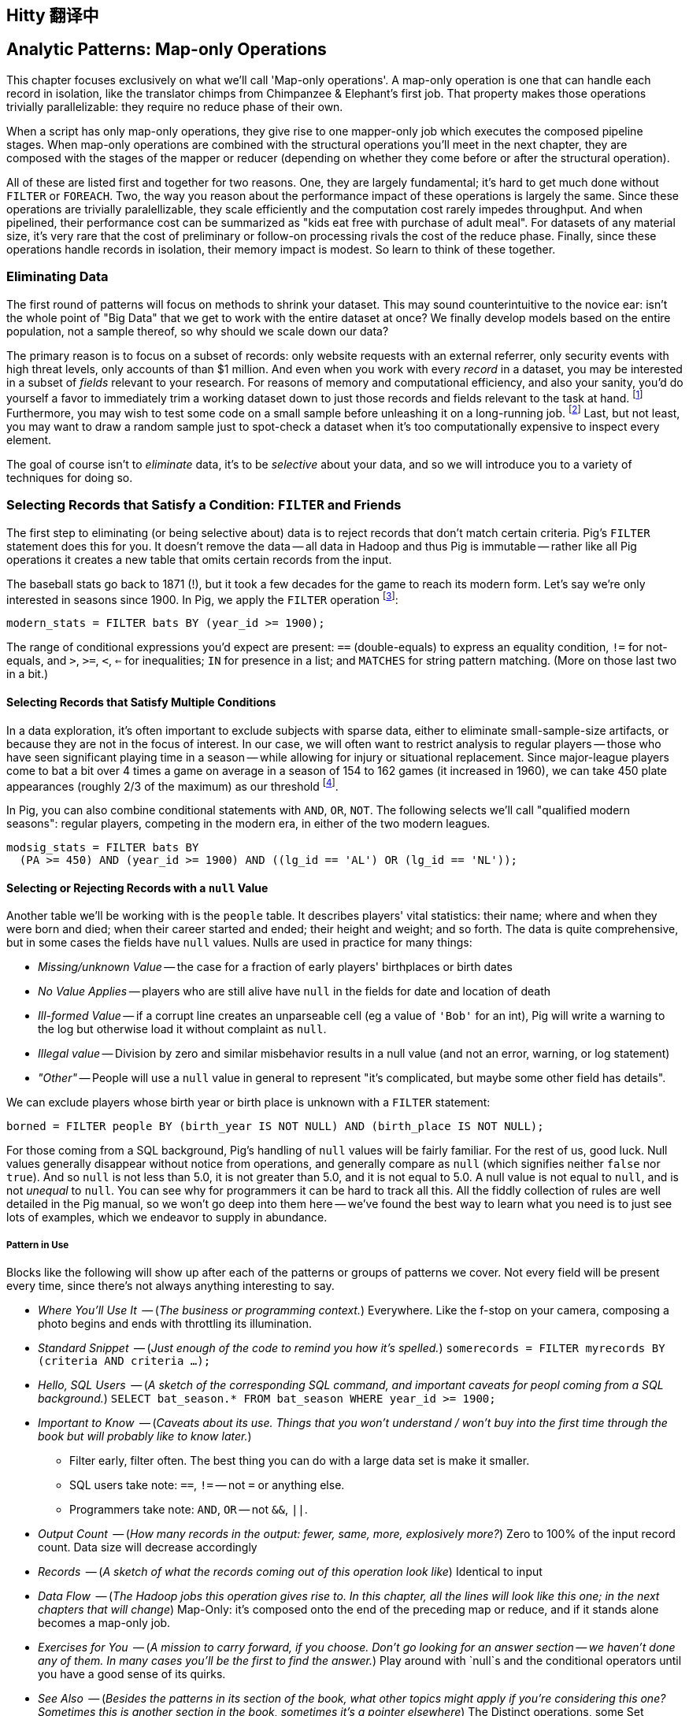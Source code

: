 == Hitty 翻译中
== Analytic Patterns: Map-only Operations

This chapter focuses exclusively on what we'll call 'Map-only operations'.
A map-only operation is one that can handle each record in isolation, like the translator chimps from Chimpanzee & Elephant's first job. That property makes those operations trivially parallelizable: they require no reduce phase of their own.

When a script has only map-only operations, they give rise to one mapper-only job which executes the composed pipeline stages. When map-only operations are combined with the structural operations you'll meet in the next chapter, they are composed with the stages of the mapper or reducer (depending on whether they come before or after the structural operation).

All of these are listed first and together for two reasons. One, they are largely fundamental; it's hard to get much done without `FILTER` or `FOREACH`. Two, the way you reason about the performance impact of these operations is largely the same. Since these operations are trivially paralellizable, they scale efficiently and the computation cost rarely impedes throughput. And when pipelined, their performance cost can be summarized as "kids eat free with purchase of adult meal". For datasets of any material size, it's very rare that the cost of preliminary or follow-on processing rivals the cost of the reduce phase. Finally, since these operations handle records in isolation, their memory impact is modest. So learn to think of these together.

=== Eliminating Data

The first round of patterns will focus on methods to shrink your dataset.  This may sound  counterintuitive to the novice ear: isn't the whole point of "Big Data" that we get to work with the entire dataset at once? We finally develop models based on the entire population, not a sample thereof, so why should we scale down our data?

The primary reason is to focus on a subset of records: only website requests with an external referrer, only security events with high threat levels, only accounts of than $1 million. And even when you work with every _record_ in a dataset, you may be interested in a subset of _fields_ relevant to your research. For reasons of memory and computational efficiency, and also your sanity, you'd do yourself a favor to immediately trim a working dataset down to just those records and fields relevant to the task at hand. footnote:[This will certainly simplify debugging.  It also plays to Q's favorite refrain of, _know your data_.  If you're working on a dataset and there are additional fields or records you don't plan to use, can you be certain they won't somehow creep into your model?  The worst-case scenario here is what's called a feature leak, wherein your target variable winds up in your training data. (In essence: imagine saying you can predict today's high temperature, so long as you are first provided today's high temperature.) A feature leak can lead to painful surprises when you deploy this model to the real world.] Furthermore, you may wish to test some code on a small sample before unleashing it on a long-running job. footnote:[This is generally a good habit to develop, especially if you're one to kick off jobs before leaving the office, going to bed, or boarding a long-haul flight.]  Last, but not least, you may want to draw a random sample just to spot-check a dataset when it's too computationally expensive to inspect every element.

The goal of course isn't to _eliminate_ data, it's to be _selective_ about your data, and so we will introduce you to a variety of techniques for doing so.

=== Selecting Records that Satisfy a Condition: `FILTER` and Friends

The first step to eliminating (or being selective about) data is to reject records that don't match certain criteria. Pig's `FILTER` statement does this for you. It doesn't remove the data -- all data in Hadoop and thus Pig is immutable -- rather like all Pig operations it creates a new table that omits certain records from the input.

The baseball stats go back to 1871 (!), but it took a few decades for the game to reach its modern form.  Let's say we're only interested in seasons since 1900. In Pig, we apply the `FILTER` operation footnote:[In this and in further scripts, we're going omit the `LOAD`, `STORE` and other boilerplate except to prove a point. See the example code (REF) for fully-working snippets]:

------
modern_stats = FILTER bats BY (year_id >= 1900);
------

The range of conditional expressions you'd expect are present: `==` (double-equals) to express an equality condition, `!=` for not-equals, and `>`, `>=`, `<`, `<=` for inequalities; `IN` for presence in a list; and `MATCHES` for string pattern matching. (More on those last two in a bit.)

==== Selecting Records that Satisfy Multiple Conditions

In a data exploration, it's often important to exclude subjects with sparse data, either to eliminate small-sample-size artifacts, or because they are not in the focus of interest. In our case, we will often want to restrict analysis to regular players -- those who have seen significant playing time in a season -- while allowing for injury or situational replacement. Since major-league players come to bat a bit over 4 times a game on average in a season of 154 to 162 games (it increased in 1960), we can take 450 plate appearances (roughly 2/3 of the maximum) as our threshold footnote:[Not coincidentally, that figure of 450 PA is close to the "qualified" season threshold of 3.1 plate appearances per team game that are required for seasonal performance awards].

In Pig, you can also combine conditional statements with  `AND`, `OR`, `NOT`. The following selects we'll call "qualified modern seasons": regular players, competing in the modern era, in either of the two modern leagues.

------
modsig_stats = FILTER bats BY
  (PA >= 450) AND (year_id >= 1900) AND ((lg_id == 'AL') OR (lg_id == 'NL'));
------

==== Selecting or Rejecting Records with a `null` Value

Another table we'll be working with is the `people` table. It describes players' vital statistics: their name; where and when they were born and died; when their career started and ended; their height and weight; and so forth. The data is quite comprehensive, but in some cases the fields have `null` values. Nulls are used in practice for many things:

* _Missing/unknown Value_ -- the case for a fraction of early players' birthplaces or birth dates
* _No Value Applies_ -- players who are still alive have `null` in the fields for date and location of death
* _Ill-formed Value_ -- if a corrupt line creates an unparseable cell (eg a value of `'Bob'` for an int), Pig will write a warning to the log but otherwise load it without complaint as `null`.
* _Illegal value_ -- Division by zero and similar misbehavior results in a null value (and not an error, warning, or log statement)
* _"Other"_ -- People will use a `null` value in general to represent "it's complicated, but maybe some other field has details".

We can exclude players whose birth year or birth place is unknown with a `FILTER` statement:

------
borned = FILTER people BY (birth_year IS NOT NULL) AND (birth_place IS NOT NULL);
------

For those coming from a SQL background, Pig's handling of `null` values will be fairly familiar. For the rest of us, good luck. Null values generally disappear without notice from operations, and generally compare as `null` (which signifies neither `false` nor `true`). And so `null` is not less than 5.0, it is not greater than 5.0, and it is not equal to 5.0. A null value is not equal to `null`, and is not _unequal_ to `null`. You can see why for programmers it can be hard to track all this. All the fiddly collection of rules are well detailed in the Pig manual, so we won't go deep into them here -- we've found the best way to learn what you need is to just see lots of examples, which we endeavor to supply in abundance.


===== Pattern in Use

Blocks like the following will show up after each of the patterns or groups of patterns we cover. Not every field will be present every time, since there's not always anything interesting to say.

* _Where You'll Use It_  -- (_The business or programming context._) Everywhere. Like the f-stop on your camera, composing a photo begins and ends with throttling its illumination.
* _Standard Snippet_	 -- (_Just enough of the code to remind you how it's spelled._) `somerecords = FILTER myrecords BY (criteria AND criteria ...);`
* _Hello, SQL Users_     -- (_A sketch of the corresponding SQL command, and important caveats for peopl coming from a SQL background._) `SELECT bat_season.* FROM bat_season WHERE year_id >= 1900;`
* _Important to Know_	 -- (_Caveats about its use. Things that you won't understand / won't buy into the first time through the book but will probably like to know later._)
  - Filter early, filter often. The best thing you can do with a large data set is make it smaller.
  - SQL users take note: `==`, `!=` -- not `=` or anything else.
  - Programmers take note: `AND`, `OR` -- not `&&`, `||`.
* _Output Count_	 -- (_How many records in the output: fewer, same, more, explosively more?_) Zero to 100% of the input record count. Data size will decrease accordingly
* _Records_		 -- (_A sketch of what the records coming out of this operation look like_) Identical to input
* _Data Flow_		 -- (_The Hadoop jobs this operation gives rise to. In this chapter, all the lines will look like this one; in the next chapters that will change_) Map-Only: it's composed onto the end of the preceding map or reduce, and if it stands alone becomes a map-only job.
* _Exercises for You_    -- (_A mission to carry forward, if you choose. Don't go looking for an answer section -- we haven't done any of them. In many cases you'll be the first to find the answer._) Play around with `null`s and the conditional operators until you have a good sense of its quirks.
* _See Also_             -- (_Besides the patterns in its section of the book, what other topics might apply if you're considering this one? Sometimes this is another section in the book, sometimes it's a pointer elsewhere_) The Distinct operations, some Set operations, and some Joins are also used to eliminate records according to some criteria. See especially the Semi-Join and Anti-Join (REF), which select or reject matches against a large list of keys.

==== Selecting Records that Match a Regular Expression (`MATCHES`)

A `MATCHES` expression employs regular expression pattern matching against string values. Regular expressions are given as plain `chararray` strings; there's no special syntax, as Python/Ruby/Perl/etc-ists might have hoped. See the sidebar (REF) for important details and references that will help you master this important tool.

This operation uses a regular expression to select players with names similar to either of your authors' names:

------
-- Name contains a Q; is `Flip` or anything in the Philip/Phillip/... family. (?i) means be case-insensitive:
namesakes = FILTER people BY (nameFirst MATCHES '(?i).*(q|flip|phil+ip).*');
------

It's easy to forget that people's names can contain spaces, dots, dashes, apostrophes; start with lowercase letters or apostrophes, and have accented or other non-latin characters footnote:[A demonstration of the general principle that if you believe an analysis involving people will be simple, you're probably wrong.]. So as a less silly demonstration of `MATCHES`, this snippet extracts all names which do not start with a capital letter or which contain a non-word non-space character:

------
funnychars = FILTER people BY (nameFirst MATCHES '^([^A-Z]|.*[^\\w\\s]).*');
------

TODO: state very explicitly that these are just Java regexes, and point to docco on that
TODO: maybe rephrase the below as "How to convert from a sane Regexp to a Pig/Java Regexp"

There are many players with non-word,non-space characters, but none whose names are represented as starting with a lowercase character. However, in early drafts of the book this query caught a record with the value "nameFirst" -- the header rows from a source datafile had contaminated the table. Sanity checks like these are a good idea always, even moreso in Big Data. When you have billions of records, a one-in-a-million exception will appear thousands of times.

.Important Notes about String Matching
******
Regular expressions are incredibly powerful and we urge all readers to acquire basic familiarity. There is no better path to mastery than the http://regexp.info[regexp.info] website, and we've provided a brief cheatsheet at the end of the book (REF). Here are some essential clarifications about Pig in particular:

* Regular expressions in Pig are supplied to the MATCHES operator as plain strings. A single backslash serves the purposes of the string literal and does not appear in the string sent to the regexp engine. To pass along the shorthand `[^\\w\\s]` (non-word non-space characters), we have to use two backslashes.
* Yes, that means matching a literal backslash in the target string is done with four backslashes: `\\\\`!
* Options for matching are supplied within the string. For example, `(?i)` matches without regard to case (as we did above), `(?m)` to do multi-line matches, and so forth -- see the documentation.
* Pig Regular Expressions are implicitly anchored at the beginning and end of the string, the equivalent of adding `^` at the start and `$` at the end. (This mirrors Java but is unlike most other languages.) Use `.*` at both ends, as we did above, to regain the conventional "greedy" behavior. Supplying explicit `^` or `$` when intended is a good habit for readability.
* `MATCHES` is an expression, like `AND` or `==` -- you write `str MATCHES regexp`.  The other regular expression mechanisms you'll meet are functions -- you write `REGEX_EXTRACT(str, regexp, 1)`. You will forget we told you so the moment you finish this book.
* Appearing in the crop of results: Peek-A-Boo Veach, Quincy Trouppe, and Flip Lafferty.
* You're allowed to have the regular expression be a value from the record, though Pig is able to pre-compile a constant (literal) regexp string for a nice speedup.
* Pig doesn't offer an exact equivalent to the SQL `%` expression for simple string matching. The rough equivalents are dot-star (`.*`) for the SQL `%` (zero or more arbitrary characters), dot (`.`) for the SQL `_` (a single character); and square brackets (e.g. `[a-z]`) for a character range, similar to SQL.
* The string equality expression is case sensitive: `'Peek-A-Boo'` does not equal `'peek-a-boo'`  For case-insensitive string matching, use the `EqualsIgnoreCase` function: `EqualsIgnoreCase('Peek-A-Boo', 'peek-a-boo')` is true. This simply invokes Java's `String.equalsIgnoreCase()` method and does not support regular expressions.
******

NOTE: Sadly, the Nobel Prize-winning physicists Gerard 't Hooft, Louis-Victor Pierre Raymond de Broglie, or Tomonaga Shin'ichirō never made the major leagues. Or tried out, as far as we know. But their names are great counter-examples to keep in mind when dealing with names. Prof de Broglie's full name is 38 characters long, has a last name that starts with a lowercase letter, and is non-trivial to segment. "Tomonaga" is a family name, though it comes first. You'll see Prof. Tomonaga's name given variously as "Tomonaga Shin'ichirō", "Sin-Itiro Tomonaga", or "朝永 振一郎", each one of them correct, and the others not, depending on context. Prof. 't Hooft\'s last name starts with an apostrophe, a lower-case-letter, and contains a space. You're well advised to start a little curio shelf in your workshop for counterexample collections such as these, and we'll share some of ours throughout the book.

===== Pattern in Use

* _Where You'll Use It_  -- Wherever you need to select records by a string field. For selecting against small lists. For finding ill-formed records. Matching against a subsection of a composite key -- Can you figure out what `game_id MATCHES '...(19|20).*'` in the `games` table does?
* _Standard Snippet_	 -- `FILTER recs BY (str MATCHES '.*pattern.*')`, sure, but also `FOREACH recs GENERATE (str MATCHES '.*(kitty|cat|meow).*' ? 'cat' : 'notcat') AS catness`.
* _Hello, SQL Users_     -- Similar to but more powerful than the `LIKE` operator. See the sidebar (ref) for a conversion guide.
* _Important to Know_	 --
  - Mostly, that these are incredibly powerful, and even if they seem arcane now they're much easier to learn than it first seems.
  - You're far better off learning one extra thing to do with a regular expression than most of the other string conditional functions Pig offers.
  - ... and enough other Importants to Know that we made a sidebar of them (REF).
* _Records_		 -- You can use this in a filter clause but also anywhere else an expression is permitted, like the preceding  snippet
* _Data Flow_		 -- Map-Only: it's composed onto the end of the preceding map or reduce, and if it stands alone becomes a map-only job.
* _Exercises for You_    -- Follow the http://regexp.info/tutorial.html[regexp.info tutorial], but _only up to the part on Grouping & Capturing_. The rest you are far better off picking up once you find you need it.
* _See Also_             -- The Pig `REGEX_EXTRACT` and http://pig.apache.org/docs/r0.12.0/func.html#replace[`REPLACE`] functions. Java's http://docs.oracle.com/javase/6/docs/api/java/util/regex/Pattern.html#sum[Regular Expression] documentation for details on its pecadilloes (but not for an education about regular expressions).


==== Matching Records against a Fixed List of Lookup Values

If you plan to filter by matching against a small static list of values, Pig offers the handy `IN` expression: true if the value is equal (case-sensitive) to any of the listed values. This selects the stadiums used each year by the current teams in baseball's AL-east division:

------
al_east_parks = FILTER park_team_years BY
  team_id IN ('BAL', 'BOS', 'CLE', 'DET', 'ML4', 'NYA', 'TBA', 'TOR', 'WS2');
------

Sometimes a regular expression alternation can be the right choice instead. `bubba MATCHES 'shrimp (kabobs|creole|gumbo|soup|stew|salad|and potatoes|burger|sandwich)' OR bubba MATCHES '(pineapple|lemon|coconut|pepper|pan.fried|deep.fried|stir.fried) shrimp'` is more readable than `bubba IN ('shrimp kabobs', 'shrimp creole', 'shrimp gumbo', ...)`.

When the list grows somewhat larger, an alternative is to read it into a set-membership data structure footnote:[For a dynamic language such as Ruby, it can often be both faster and cleaner to reformat the table into the language itself than to parse a data file. Loading the table is now a one-liner (`require "lookup_table"`), and there's nothing the Ruby interpreter does faster than interpret Ruby.], but ultimately large data sets belong in data files.

The general case is handled bu using a join, as described in the next chapter (REF) under "Selecting Records Having a Match in Another Table (semi-join)". See in particular the specialized merge join and HashMap (replicated) join, which can offer a great speedup if you meet their qualifications. Finally, you may find yourself with an extremely large table but with few elements expected to match. In that case, a Bloom Filter may be appropriate. They're discussed more in the statistics chapter, where use a Bloom Filter to match every phrase in a large document set against a large list of place names, effectively geolocating the documents.

// IMPROVE: Add Case statement

===== Pattern in Use

* _Where You'll Use It_  -- File types or IP addresses to select/reject from web logs. Keys for exemplar records you're tracking through a dataflow. Stock symbols you're researching. Together with "Summarizing Multiple Subsets of a Group Simultaneously" (REF), enumerate members of a cohort (`(state IN ('CA', 'WA', 'OR') ? 1 : 0) AS  is_western, ...`).
* _Standard Snippet_	 -- `foo IN ('this', 'that', 'the_other')`, or any of the other variants given above
* _Hello, SQL Users_     -- This isn't anywhere near as powerful as SQL's `IN` expression. Most importantly, you can't supply another table as the list.
* _Important to Know_	 -- A regular expression alternation is often the right choice instead.
* _Output Count_	 -- As many records as the cardinality of its key, i.e. the number of distinct values. Data size should decrease greatly.
* _Data Flow_		 -- Map-Only: it's composed onto the end of the preceding map or reduce, and if it stands alone becomes a map-only job.

=== Project Only Chosen Columns by Name

While a `FILTER` selects _rows_ based on an expression, Pig's `FOREACH` selects specific _fields_ chosen by name. The fancy word for this simple action is "projection". We'll try to be precise in using _project_ for choosing columns, _select_ for choosing rows by any means, and _filter_ where we specifically mean selecting rows that satisfy a conditional expression.

The tables we're using come with an overwhelming wealth of stats, but we only need a few of them to do fairly sophisticated explorations. The gamelogs table has more than 90 columns; to extract just the teams and the final score, use a FOREACH:

------
game_scores = FOREACH games GENERATE
  away_team_id, home_team_id, home_runs_ct, away_runs_ct;
------

==== Using a FOREACH to Select, Rename and Reorder fields

You're not limited to simply restricting the number of columns; you can also rename and reorder them in a projection. Each record in the table above has _two_ game outcomes, one for the home team and one for the away team. We can represent the same data in a table listing outcomes purely from each team's perspective:

------
games_a = FOREACH games GENERATE
  year_id, home_team_id AS team,
  home_runs_ct AS runs_for, away_runs_ct AS runs_against, 1 AS is_home:int;

games_b = FOREACH games GENERATE
  away_team_id AS team,     year_id,
  away_runs_ct AS runs_for, home_runs_ct AS runs_against, 0 AS is_home:int;

team_scores = UNION games_a, games_b;

DESCRIBE team_scores;
--   team_scores: {team: chararray,year_id: int,runs_for: int,runs_against: int,is_home: int}
------

The first projection puts the `home_team_id` into the team slot, renaming it `team`; retains the `year_id` field unchanged; and files the home and away scores under `runs_for` and `runs_against`. Lastly, we slot in an indicator field for home games, supplying both the name and type as a matter of form. Next we generate the corresponding table for away games, then stack them together with the `UNION` operation (to which you'll be properly introduced in a few pages). All the tables have the identical schema shown, even though their values come from different columns in the original tables.


===== Pattern in Use

* _Where You'll Use It_  -- Nearly everywhere. If `FILTER` is the f-stop of our camera, this is the zoom lens.
* _Standard Snippet_	 -- `FOREACH recs GENERATE only, some, columns;`
* _Important to Know_	 -- As you can see, we take a lot of care visually aligning subexpressions within the code snippets. That's not because we've tidied up the house for students coming over -- this is what the code we write and the code our teammates expect us to write looks like.
* _Output Count_	 -- Exactly the same as the input.
* _Records_		 -- However you define them to be
* _Data Flow_		 -- Map-Only: it's composed onto the end of the preceding map or reduce, and if it stands alone becomes a map-only job.
* _See Also_             -- "Assembling Literals with Complex Type" (REF)

==== Extracting a Random Sample of Records

Another common operation is to extract a _uniform_ sample -- one where every record has an equivalent chance of being selected.  For example, you could use this to test new code before running it against the entire dataset (and possibly having a long-running job fail due to a large number of mis-handled records).  By calling the `SAMPLE`operator, you ask Pig to pluck out some records at random.

The following Pig code will return a randomly-selected 10% (that is, 1/10 = 0.10) of the records from our baseball dataset:

------
some_seasons_samp = SAMPLE bat_seasons 0.10;
------

The `SAMPLE` operation does so by generating a random number to select records, which means each run of a script that uses `SAMPLE` will yield a different set of records.  Sometimes this is what you want, or in the very least, you don't mind.  In other cases, you may want to draw a uniform sample once, then repeatedly work through those _same_ records.  (Consider our example of spot-checking new code against a dataset: you'd need to run your code against the same sample in order to confirm your changes work as expected.)

Experienced software developers will reach for a "seeding" function -- such as R's `set.seed()` or Python's `random.seed()` --  to make the randomness a little less so.  At the moment, Pig does not have an equivalent function. Even worse, it is not consistent _within the task_ -- if a map task fails on one machine, the retry attempt will generate different data sent to different reducers. This rarely causes problems, but for anyone looking to contribute back to the Pig project, this is a straighforward high-value issue to tackle.

===== Pattern in Use

* _Where You'll Use It_  -- At the start of the exploration, to cut down on data size. In many machine learning algorithms. Don't use it for simulations -- you need to be taking aggressive charge of the sampling algorithm.
* _Important to Know_
  - A consistent sample is a much better practice, though we admit that can be more of a hassle. But records that dance around mean you can't Know Thy Data as you should.
  - The DataFu package has UDFs for sampling with replacement and other advanced features.
* _Output Count_	 -- Determined by the sampling fraction. As a rule of thumb, variances of things are square-root-ish; expect the size of a 10% sample to be in the 7%-13% range.
* _Records_		 -- Identical to the input
* _Data Flow_		 -- Map-Only: it's composed onto the end of the preceding map or reduce, and if it stands alone becomes a map-only job.
* _Exercises for You_    -- Modify Pig's SAMPLE function to accept a seed parameter, and submit that patch back to the open-source project. This is a bit harder to do than it seems: sampling is key to efficient sorting and so the code to sample data is intertwingled with a lot of core functionality.

==== Extracting a Consistent Sample of Records by Key

A good way to stabilize the sample from run to run is to use a 'consistent hash digest'. A hash digest function creates a fixed-length fingerprint of a string whose output is otherwise unpredictable from the input and uniformly distributed -- that is, you can't tell which string the function will produce except by computing the digest, and every string is equally likely. For example, the hash function might give the hexadecimal-string digest `3ce3e909` for 'Chimpanzee' but `07a05f9c` for 'Chimp'. Since all hexadecimal strings have effectively equal likelihood, one-sixteenth of them will start with a zero, and so this filter would reject `Chimpanzee` but select `Chimp`.

Unfortunately, Pig doesn't have a good built-in hash digest function! Do we have to give up all hope? You'll find the answer later in the chapter (REF) footnote:[Spoiler alert: No, you don't have to give up all hope when Pig lacks a built-in function you require.], but for now instead of using a good built-in hash digest function let's use a terrible hash digest function. A bit under 10% of player_ids start with the letter 's', and any coupling between a player's name and performance would be far more subtle than we need to worry about. So the following simple snippet gives a 10% sample of batting seasons whose behavior should reasonably match that of the whole:

------
some_seasons  = FILTER bat_seasons BY (SUBSTRING(player_id, 0, 1) == 's');
------

We called this a terrible hash function, but it does fit the bill. When applied to an arbitrary serial identifier it's not terrible at all -- the Twitter firehose provides a 1% service tier which returns only tweets from users whose numeric ID ends in '00', and a 10% tier with user IDs ending in `0`. We'll return to the subject with a proper hash digest function later on in the chapter, once you're brimming with even more smartitude than you are right now. We'll also have a lot more to say about sampling in the Statistics chapter (REF).

// I don't want to have to explain this, so I'm omitting unless you think I must include: "Make sure you're matching against the end (least significant) digits ... (Explanation why)"


* _Where You'll Use It_  -- At the start of the exploration,
* _Important to Know_
  - If you'll be spending a bunch of time with a data set, using any kind of random sample to prepare your development sample might be a stupid idea. You'll notice that Red Sox players show up a lot of times in our examples -- that's because our development samples are "seasons by Red Sox players" and "seasons from 2000-2010", which lets us make good friends with the data.
* _Output Count_	 -- Determined by the sampling fraction. As a rule of thumb, variances of things are square-root-ish; expect the size of a 10% sample to be in the 7%-13% range.
* _Records_		 -- Identical to the input
* _Data Flow_		 -- Map-Only: it's composed onto the end of the preceding map or reduce, and if it stands alone becomes a map-only job.

==== Sampling Carelessly by Only Loading Some `part-` Files

Sometimes you just want to knock down the data size while developing your script, and don't much care about the exact population. If you find a prior stage has left you with 20 files `part-r-00000` through `part-r-00019`, specifying `part-r-0000[01]` (the first two out of twenty files) as the input to the next stage is a hamfisted but effective way to get a 10% sample. You can cheat even harder by adjusting the parallelism of the preceding stage to get you the file granularity you need. As long as you're mindful that some operations leave the reducer with a biased selection of records, toggling back and forth between say `my_data/part-r-0000[01]` (two files) and `my_data/` (all files in that directory) can really speed up development.

==== Selecting a Fixed Number of Records with `LIMIT`

A much blunter way to create a smaller dataset is to take some fixed number 'K' of records. Pig offers the `LIMIT` operator for this purpose. To select 25 records from our `bat_seasons` data, you would run:

------
some_players = LIMIT player_year_stats 25;
------

This is somewhat similar to running the `head` command in Unix-like operating systems, or using the `LIMIT` clause in a SQL `SELECT` statement.
However, unless you have explicitly imparted some order to the table (probably by sorting it with `ORDER`, which we'll cover later (REF)), Pig gives you _no guarantee over which records it selects_. In the big data regime, where your data is striped across many machines, there's no intrinsic notion of a record order. Changes in the number of mappers or reducers, in the data, or in the cluster may change which records are selected. In practice, you'll find that it takes the first 'K' records of the first-listed file (and so, as opposed to `SAMPLE`, generally gives the same outcome run-to-run), but it's irresponsible to rely on that.

When you have a very large dataset, as long as you really just need any small piece of it, you can apply the previous trick as well and just specify a single input file.  Invoking `LIMIT` on one file will prevent a lot of trivial map tasks from running.

==== Other Data Elimination Patterns

There are two tools we'll meet in the next chapter that can be viewed as data elimination patterns as well. The `DISTINCT` and related operations are used to identify duplicated or unique records. Doing so requires putting each record in context with its possible duplicates -- meaning they are not pure pipeline operations like the others here. Above, we gave you a few special cases of selecting records against a list of values. We'll see the general case -- selecting records having or lacking a match in another table, also known as semi-join and anti-join -- when we meet all the flavors of the `JOIN` operation in the next chapter.

=== Transforming Records

Besides getting rid of old records, the second-most exciting thing to do with a big data set is to rip through them manufacturing new records footnote:[Although you might re-rank things when we show you how to misuse Hadoop to stress-test a webserver with millions of concurrent requests per minute (REF)]. We've been quietly sneaking `FOREACH` into snippets, but it's time to make its proper acquaintance

==== Transform Records Individually using `FOREACH`

The `FOREACH` lets you develop simple transformations based on each record. It's the most versatile Pig operation and the one you'll spend the most time using.

To start with a basic example, this `FOREACH` statement combines the fields giving the city, state and country of birth for each player into the familiar comma-space separated combined form (`Austin, TX, USA`) footnote:[The country field uses some ad-hoc mixture of full name and arbitrary abbreviations.  In practice, we would have converted the country fields to use ISO two-letter abbreviations -- and that's just what we'll do in a later section (REF)].

------
birthplaces = FOREACH people GENERATE
    player_id,
    CONCAT(birth_city, ', ', birth_state, ', ', birth_country) AS birth_loc
    ;
------

The syntax should be largely self-explanatory: this runs through the people table, and outputs a table with two columns, the player ID and our synthesized string. In the output you'll see that when `CONCAT` encounters records with `null` values, it returned `null` as well without an error.

For the benefit of SQL aficionados, here's an equivalent SQL query:

------
SELECT
    player_id,
    CONCAT(birth_city, ', ', birth_state, ', ', birth_country) AS birth_loc
  FROM people;
------

You'll recall we took some care when loading the data to describe the table's schema, and Pig makes it easy to ensure that the data continues to be typed. Run `DESCRIBE birthplaces;` to return the schema:

------
birthplaces: {player_id: chararray,birth_loc: chararray}
------

Since `player_id` carries through unchanged, its name and type convey to the new schema. Pig  figures out that the result of `CONCAT` is a `chararray`, but it's up to us to award it with a new name (`birth_loc`).

A `FOREACH` won't cause a new Hadoop job stage: it's chained onto the end of the preceding operation (and when it's on its own, like this one, there's just a single a mapper-only job). It always produces exactly the same count of output records as input records, although as you've seen it can change the number of columns.

==== A nested `FOREACH` Allows Intermediate Expressions

Earlier we promised you a storyline in the form of an extended exploration of player performance. We've now gathered enough tactical prowess to set out footnote:[We also warned you we'd wander away from it frequently -- the bulk of it sits in the next chapter.].

The stats in the `bat_seasons` table are all "counting stats" -- total numbers of hits, of games, and so forth -- and certainly from the team's perspective the more hits the more better. But for comparing players, the counting stats don't distinguish between the player who eared 70 hits in a mere 200 trips to the plate before a season-ending injury, and the player who squandered 400 of his team's plate appearances getting to a similar total  footnote:[Here's to you, 1970 Rod Carew and 1979 Mario Mendoza]. We should also form "rate stats", normalizing those figures against plate appearances. The following simple metrics do quite a reasonable job of characterizing players' performance:

* 'On-base percentage' (`OBP`) indicates how well the player meets offensive goal #1: get on base, thus becoming a potential run and _not_ consuming a precious out. It is given as the fraction of plate appearances that are successful: (`(H + BB + HBP) / PA`) footnote:[Although known as percentages, OBP and SLG are always given as fractions to 3 decimal places. For OBP, we're also using a slightly modified formula to reduce the number of stats to learn. It gives nearly identical results but you will notice small discrepancies with official figures]. An `OBP` over 0.400 is very good (better than 95% of significant seasons).

* 'Slugging Percentage' (`SLG`) indicates how well the player meets offensive goal #2: advance the runners on base, thus converting potential runs into points towards victory. It is given by the total bases gained in hitting (one for a single, two for a double, etc) divided by the number of at bats: (`TB / AB`, where `TB := (H + h2B + 2*h3B + 3*HR)`). An `SLG` over 0.500 is very good.

* 'On-base-plus-slugging' (`OPS`) combines on-base and slugging percentages to give a simple and useful estimate of overall offensive contribution. It's found by simply adding the figures: (`OBP + SLG`). Anything above 0.900 is very good.

Doing this with the simple form of `FOREACH` we've been using would be annoying and hard to read -- for one thing, the expressions for OBP and SLG would have to be repeated in the expression for OPS, since the full statement is evaluated together. Pig provides a fancier form of `FOREACH` (a 'nested' `FOREACH`) that allows intermediate expressions:

------
bat_seasons = FILTER bat_seasons BY PA > 0 AND AB > 0;
core_stats  = FOREACH bat_seasons {
  TB   = h1B + 2*h2B + 3*h3B + 4*HR;
  OBP  = 1.0f*(H + BB + HBP) / PA;
  SLG  = 1.0f*TB / AB;
  OPS  = SLG + OBP;
  GENERATE
    player_id, name_first, name_last,   --  $0- $2
    year_id,   team_id,   lg_id,        --  $3- $5
    age,  G,   PA,  AB,   HBP, SH,  BB, --  $6-$12
    H,    h1B, h2B, h3B,  HR,  R,  RBI, -- $13-$19
    SLG, OBP, OPS;                      -- $20-$22
};
------

This alternative `{` curly braces form of `FOREACH` lets you describe its transformations in smaller pieces, rather than smushing everything into the single `GENERATE` clause. New identifiers within the curly braces (such as `player`) only have meaning within those braces, but they do inform the schema.

You'll notice that we multiplied by `1.0` while calculating `OBP` and `SLG`. If all the operands were integers, Pig would use integer arithmetic; instead of fractions between 0 and 1, the result would always be integer 0. Multiplying by the floating-point value 1.0 forces Pig to use floating-point math, preserving the fraction. Using a typecast -- `SLG = (float)TB / AB` -- as described below is arguably more efficient but inarguably uglier. The above is what we'd write in practice.

By the way, the filter above is sneakily doing two things. It obviously eliminates records where `PA` is equal to zero, but it also eliminates records where `PA` is `null`. (See the section "Selecting or Rejecting Records with `null` Values" (REF) above for details.)

// TODO-reviewer: In practice what I would write is what is above, using `1.0f` to get a float value. I want to talk about the integer arithmetic but not have to call this nitty little detail out; it's clarified three paragraphs later. Do we (a) write `1.0f` and sneak it by, describing it below (the way it is now); (b) write `1.0` and then fix it up below, or (c) write `1.0f` and call it out?

In addition to applying arithmetic expressions and functions, there are a set of _operations_ (`ORDER`, `DISTINCT`, `FOREACH`, `FILTER`, `LIMIT`) you can apply to bags within a nested FOREACH. We'll wait until the section on grouping operations to introduce their nested-foreach ("inner bag") forms.

==== Formatting a String According to a Template

The `SPRINTF` function is a great tool for assembling a string for humans to look at. It uses the printf-style templating convention common to C and many other languages to assemble strings with consistent padding and spacing. It's best learned by seeing it in action:

------
formatted = FOREACH bat_seasons GENERATE
  SPRINTF('%4d\t%-9s %-19s\tOBP %5.3f / %-3s %-3s\t%4$012.3e',
    year_id,  player_id,
    CONCAT(name_first, ' ', name_last),
    1.0f*(H + BB + HBP) / PA,
    (year_id >= 1900 ? '.'   : 'pre'),
    (PA >= 450       ? 'sig' : '.')
  ) AS OBP_summary:chararray;
------

So you can follow along, here are some scattered lines from the results:

------
1954    aaronha01 Hank Aaron            OBP 0.318 / .   sig     0003.183e-01
1897    ansonca01 Cap Anson             OBP 0.372 / pre sig     0003.722e-01
1970    carewro01 Rod Carew             OBP 0.407 / .   .       0004.069e-01
1987    gwynnto01 Tony Gwynn            OBP 0.446 / .   sig     0004.456e-01
2007    pedrodu01 Dustin Pedroia        OBP 0.377 / .   sig     0003.769e-01
1995    vanlawi01 William Van Landingham        OBP 0.149 / .   .       0001.489e-01
1941    willite01 Ted Williams          OBP 0.553 / .   sig     0005.528e-01
------

The parts of the template are as follows:

* `%4d`: render an integer, right-aligned, in a four character slot. All the `year_id` values have exactly four characters, but if Pliny the Elder's rookie season from 43 AD showed up in our dataset, it would be padded with two spaces: `  43`. Writing `%04d` (i.e. with a zero after the percent) causes zero-padding: `0043`.
* `\\t` (backslash-t): renders a literal tab character. This is done by Pig, not in the `SPRINTF` function.
* `%-9s`: a nine-character string. Like the next field, it ...
* `%-20s`: has a minus sign, making it left-aligned. You usually want this for strings.
  - We prepared the name with a separate `CONCAT` statement and gave it a single string slot in the template, rather than using say `%-8s %-11s`. In our formulation, the first and last name are separated by only one space and share the same 20-character slot. Try modifying the script to see what happens with the alternative.
  - Any value shorter than its slot width is padded to fit, either with spaces (as seen here) or with zeros (as seen in the last field. A value longer than the slot width is not truncated -- it is printed at full length, shifting everything after it on the line out of place. When we chose the 19-character width, we didn't count on William Van Landingham's corpulent cognomen contravening character caps, correspondingly corrupting columnar comparisons. Still, that only messes up Mr. Van Landingham's line -- subsequent lines are unaffected.
* `OBP`: Any literal text you care to enter just carries through. In case you're wondering, you can render a literal percent sign by writing `%%`.
* `%5.3f`: for floating point numbers, you supply two widths. The first is the width of the full slot, including the sign, the integer part, the decimal point, and the fractional part. The second number gives the width of the fractional part. A lot of scripts that use arithmetic to format a number to three decimal places (as in the prior section) should be using `SPRINTF` instead.
* `%-3s %-3s`: strings indicating whether the season is pre-modern (\<\= 1900) and whether it is significant (>= 450 PA). We could have used true/false, but doing it as we did here -- one value tiny, the other with visual weight -- makes it much easier to scan the data.
  - By inserting the `/` delimiter and using different phrases for each indicator, it's easy to grep for matching lines later -- `grep -e '/.*sig'` -- without picking up lines having `'sig'` in the player id.
* `%4$09.3e`: Two things to see here:
  - Each of the preceding has pulled its value from the next argument in sequence. Here, the `4$` part of the specifier uses the value of the fourth non-template argument (the OBP) instead.
  - The remaining `012.3e` part of the specifier says to use scienfific notation, with three decimal places and twelve total characters. Since the strings don't reach full width, their decimal parts are padded with zeroes. When you're calculating the width of a scientific notation field, don't forget to include the _two_ sign characters: one for the number and one for the exponent

We won't go any further into the details, as the `SPRINTF` function is well documented (REF) and examples of printf-style templating abound on the web. But this is a useful and versatile tool, and if you're able to mimic the elements used above you understand its essentials.

==== Assembling Literals with  Complex Types

Another reason you may need the nested form of `FOREACH` is to assemble a complex literal. If we wanted to draw key events in a player's history -- birth, death, start and end of career -- on a timeline, or wanted to place the location of their birth and death on a map, it would make sense to prepare generic baskets of events and location records. We will solve this problem in a few different ways to demonstrate assembling complex types from simple fields.

===== Parsing a Date

.Assembling Complex Types
------
date_converted = FOREACH people {
  beg_dt   = ToDate(CONCAT(beg_date, 'T00:00:00.000Z'));
  end_dt   = ToDate(end_date, 'yyyy-MM-dd', '+0000');
  birth_dt = ToDate(SPRINTF('%s-%s-%sT00:00:00Z', birth_year, Coalesce(birth_month,1), Coalesce(birth_day,1)));
  death_dt = ToDate(SPRINTF('%s-%s-%sT00:00:00Z', death_year, Coalesce(death_month,1), Coalesce(death_day,1)));

  GENERATE player_id, birth_dt, death_dt, beg_dt, end_dt, name_first, name_last;
};
------

One oddity of the people table's structure as it arrived to us is that the birth/death dates are given with separate fields, while the beginning/end of career dates are given as ISO date strings. We left that alone because this kind of inconsistency is the reality of data sets in practice -- in fact, this is about as mild a case as you'll find. So one thing we'll have to do is pick a uniform date representation and go forward with it.

You may have heard the saying "The two hardest things in Computer Science are cache coherency and naming things". Our nominations for the two most horrible things in Computer Science are time zones and character encoding footnote:[Many people add "...and off-by-one errors" to the hardest-things list. If we are allowed to re-use the same joke, the two most horrible things in Computer Science are #1 Time Zones, #2 Character Enco, #2 Threads.ding.] Elsewhere you'll hear ". Our rule for Time Zones is "put it in UTC _immediately_ and never speak of it again footnote:[You can guess our rule for character encoding: "put it in UTF-8 _immediately_ and never speak of it again]. A final step in rendering data for an end-user interface may convert to local time, but at no point in data analysis should you tolerate anything but UTC. We're only working with dates right here, but we'll repeat that rule every chance we have in the book.

There are two and a half defensible ways to represent a date or time:

* As an **https://en.wikipedia.org/wiki/ISO_8601[ISO 8601 Date/Time] string in the UTC time zone**. It sounds scary when we say "ISO 8601", but it's self-explanatory and you see all over the place: `'2007-08-09T10:11:12Z'` is an example of a time, and `'2007-08-09'` is an example of a date. It's compact enough to not worry about, there's little chance of it arriving in that format by accident, everything everywhere can parse it, and you can do ad-hoc manipulation of it using string functions (eg `(int)SUBSTRING(end_date,0,4)` to extract a year). Use this format only if you are representing instants that come after the 1700s, only need seconds-level precision, and where human readability is more important than compactness (which we encourage).
* As an **integer number of epoch milliseconds in the UTC time zone**, which is to say as the number of elapsed milliseconds since midnight January 1st, 1970 UTC. (You may see this referred to as 'UNIX time'.) It allows you to easily calculate durations, and is nearly universal as well. Its value fits nicely in an unsigned 64-bit `long`. We believe using fractional epoch time -- e.g. 1186654272892.657 to mean 657 microseconds into the given second -- is carrying the joke too far. If you care about micro- or nano-seconds, then you need to care about floating point error, and the leading part of the number consumes too much of your precision. Use this format only if you are representing instants that come after the start of the epoch; only need millisecond precision; and don't care about leap seconds.
* A **domain representation chosen judiciously by an expert**. If neither of the above two representations will work for you then sorry: you need to get serious. Astronomers and anyone else working at century scale will likely use some form of https://en.wikipedia.org/wiki/Julian_date[Julian Date]; those working at nanosecond scale should look at https://en.wikipedia.org/wiki/International_Atomic_Time[TAI]; there are dozens of others. You'll probably have to learn things about leap seconds or sidereal times or the fluid space-time discontinuum that is the map of Time Zones, and you will wish you didn't have to. We're not going to deal with this category as it's far, far beyond the scope of the book.

In general we will leave times in their primitive data type (`long` for epoch milliseconds, `chararray` for ISO strings) until we need them to be proper `datetime` data structures. The lines above show a couple ways to create `datetime` values; here's the fuller catalog.

Epoch milliseconds are easily converted by calling `ToDate(my_epoch_millis)`. For an ISO format string with date, time and time zone, pass it as a single `chararray` string argument: `ToDate(beg_date)`. If its lacks the time-of-day or time zone part, you must fill it out first: `ToDate(CONCAT(beg_date, 'T00:00:00.000Z'))`. If the string has a non-standard format, supply two additional arguments: a template according to Java's http://docs.oracle.com/javase/6/docs/api/java/text/SimpleDateFormat.html[SimpleDateFormat], and unless the input has a timezone, the UTC time zone string '+0000'. For example, `ToDate(end_date, 'yyyy-MM-dd', '+0000')` demonstrates anoter way to parse an ISO date string: viable, but more expensive than the one-arg version.

For composite year-month-day-etc fields, create an ISO-formatted string and pass it to `ToDate`. Here's the snippet we used, in slow motion this time:

------
ToDate(
  SPRINTF('%s-%s-%sT00:00:00Z',		     -- ISO format template
    birth_year,				     -- if year is NULL, value will be null
    (birth_month IS NULL ? 1 : birth_month), -- but coerce null month or day to 1
    (birth_day IS NULL ? 1 : birth_day)
  ));
------

NOTE: Apart from subtracting one epoch milliseconds from another to get a duration in milliseconds, you must _never do any date/time manipulation except through a best-in-class date library_. You can't calculate the difference of one year by adding one to the year field (which brought down Microsoft's http://azure.microsoft.com/blog/2012/03/09/summary-of-windows-azure-service-disruption-on-feb-29th-2012/[cloud storage product] on the leap day of February 29th, 2012), and you can't assume that the time difference from one minute to the next is 60 seconds (which http://blog.cloudera.com/blog/2012/07/watching-the-clock-clouderas-response-to-leap-second-troubles/[brought down HBase servers worldwide] when the leap second of `2012-06-30T23:59:60Z` -- note the `:60` -- occurred). This is no joke -- companies go out of business because of mistakes like these.

===== Assembling a Bag

.Assembling Complex Types
------
graphable = FOREACH people {
  birth_month = Coalesce(birth_month, 1); birth_day = Coalesce(birth_day, 1);
  death_month = Coalesce(death_month, 1); death_day = Coalesce(death_day, 1);
  beg_dt   = ToDate(beg_date);
  end_dt   = ToDate('yyyy-MM-dd', end_date);
  birth_dt = ToDate(SPRINTF('%s-%s-%s', birth_year, birth_month, birth_day));
  death_dt = ToDate(SPRINTF('%s-%s-%s', death_year, death_month, death_day));
  --
  occasions = {
      ('birth', birth_year, birth_month, birth_day),
      ('death', death_year, death_month, death_day),
      ('debut', (int)SUBSTRING(beg_date,0,4), (int)SUBSTRING(beg_date,5,7), (int)SUBSTRING(beg_date,8,10)),
      ('lastg', (int)SUBSTRING(end_date,0,4), (int)SUBSTRING(end_date,5,7), (int)SUBSTRING(end_date,8,10))
    };
  --
  places = (
    (birth_dt, birth_city, birth_state, birth_country),
    (birth_dt, death_city, death_state, death_country),
    (beg_dt,   null,       null,        null),
    (end_dt));

  GENERATE
    player_id,
    occasions AS occasions:bag{t:(occasion:chararray, year:int, month:int, day:int)},
    places    AS places:tuple( birth:tuple(city, state, country),
                               death:tuple(city, state, country) )
    ;
};
------


The `occasions` intermediate alias is a bag of event tuples holding a chararray and three ints. Bags are disordered (unless you have transiently applied an explicit sorted), and so we've prefixed each event with a slug naming the occasion.

You can do this inline (non-nested `FOREACH`) but we wouldn't. If you find yourself with the error `Error during parsing. Encountered " "as" "AS "" at line X`, just pay for the ext

===== Assembing a Tuple

* how tupple is made

==== Specifying Schema for Complex Types

TODO: clean up

* how bag is made

* We may not have needed to write out the types -- it's likely that
  `occasions:bag{t:(occasion, year, month, day)}` would suffice. But this is another scenario where if you ask the question "Hey, do I need to specify the types or will Pig figure it out?" you've answered the question: yes, state them explicitly. The important point isn't whether Pig will figure it out, it's whether stupider-you at 3 am will figure it out.

* how tupple is made

==== Manipulating the Type of a Field

We used `CONCAT` to combine players' city, state and country of birth into a combined field without drama. But if we tried to do the same for their date of birth by writing `CONCAT(birth_year, '-', birth_month, '-', birth_day)`, Pig would throw an error: `Could not infer the matching function for org.apache.pig.builtin.CONCAT...`. You see, `CONCAT` understandably wants to consume and deliver strings, and so isn't in the business of guessing at and fixing up types. What we need to do is coerce the `int` values -- eg, `1961`, a 32-bit integer -- into `chararray` values -- eg `'1961'`, a string of four characters. You do so using C-style typecast expression: `(chararray)birth_year`. Here it is in action:

------
birthplaces = FOREACH people GENERATE
    player_id,
    CONCAT((chararray)birth_year, '-', (chararray)birth_month, '-', (chararray)birth_day) AS birth_date
  ;
------

In other cases you don't need to manipulate the type going in to a function, you need to manipulate the type going out of your `FOREACH`. Here are several takes on a `FOREACH` statement to find the slugging average:

------
obp_1 = FOREACH bat_seasons {
  OBP = 1.0f * (H + BB + HBP) / PA; -- constant is a float
  GENERATE OBP;                     -- making OBP a float
};
-- obp_1: {OBP: float}

obp_2 = FOREACH bat_seasons {
  OBP = 1.0 * (H + BB + HBP) / PA;  -- constant is a double
  GENERATE OBP;                     -- making OBP a double
};
-- obp_2: {OBP: double}

obp_3 = FOREACH bat_seasons {
  OBP = (float)(H + BB + HBP) / PA; -- typecast forces floating-point arithmetic
  GENERATE OBP AS OBP;              -- making OBP a float
};
-- obp_3: {OBP: float}

obp_4 = FOREACH bat_seasons {
  OBP = 1.0 * (H + BB + HBP) / PA;  -- constant is a double
  GENERATE OBP AS OBP:float;        -- but OBP is explicitly a float
};
-- obp_4: {OBP: float}

broken = FOREACH bat_seasons {
  OBP = (H + BB + HBP) / PA;        -- all int operands means integer math and zero as result
  GENERATE OBP AS OBP:float;        -- even though OBP is explicitly a float
};
-- broken: {OBP: float}
------

The first stanza matches what was above. We wrote the literal value as `1.0f` -- which signifies the `float` value 1.0 -- thus giving OBP the implicit type `float` as well. In the second stanza, we instead wrote the literal value as `1.0` -- type `double` -- giving OBP the implicit type double as well. The third stanza takes a different tack: it forces floating-point math by typecasting the result as a `float`, thus also implying type `float` for the generated value footnote:[As you can see, for most of the stanzas Pig picked up the name of the intermediate expression (OBP) as the name of that field in the schema. Weirdly, the typecast in the third stanza makes the current version of Pig lose track of the name, so we chose to provide it explicitly].

In the fourth stanza, the constant was given as a double. However, this time the `AS` clause specifies not just a name but an explicit type, and that takes precedence footnote:[Is the intermediate result calculated using double-precision math, because it starts with a `double`, and then converted to `float`? Or is it calculated with single-precision math, because the result is a `float`? We don't know, and even if we did we wouldn't tell you. Don't resolve language edge cases by consulting the manual, resolve them by using lots of parentheses and typecasts and explicitness. If you learn fiddly rules like that -- operator precedence is another case in point -- there's a danger you might actually rely on them. Remember, you write code for humans to read and only incidentally for robots to run.]. The fifth stanza exists just to re-prove the point that if you care about the types Pig will use, say something. Although the output type is a float, the intermediate expression is calculated with integer math and so all the answers are zero. Even if that worked, you'd be a chump to rely on it: use any of the preceding four stanzas instead.

==== Ints and Floats and Rounding, Oh My!

Another occasion for type conversion comes when you are trying to round or truncate a fractional number. The first four fields of the following statement turn the full-precision result of calculating OBP (`0.31827113`) into a result with three fractional digits (`0.318`), as OBP is usually represented.

------
rounded = FOREACH bat_seasons GENERATE
  (ROUND(1000.0f*(H + BB + HBP) / PA)) / 1000.0f AS round_and_typecast,
  ((int)(1000.0f*(H + BB + HBP) / PA)) / 1000.0f AS typecast_only,
  (FLOOR(1000.0f*(H + BB + HBP) / PA)) / 1000    AS floor_and_typecast,
  ROUND_TO( 1.0f*(H + BB + HBP) / PA, 3)         AS what_we_would_use,
  SPRINTF('%5.3f', 1.0f*(H + BB + HBP) / PA)     AS but_if_you_want_a_string_just_say_so,
  1.0f*(H + BB + HBP) / PA                       AS full_value
  ;
------

The `round_and_typecast` field shows a fairly common (and mildly flawed) method for chunking or partially rounding values: scale-truncate-rescale. Multiplying `0.31827113` by `1000.0f` gives a float result `318.27113`; rounding it gets an integer value `318`; rescaling by `1000.0f` gives a final result of `0.318f`, a `float`. The second version works mostly the same way, but has no redeeming merits. Use a typecast expression when you want to typecast, not for its side effects. This muddy formulation leads off with a story about casting things to type `int`, but only a careful ticking off of parentheses shows that we swoop in at the end and implicitly cast to float.
If you want to truncate the fractional part, say so by using the function for truncating the fractional part, as the third formulation does. The `FLOOR` method uses machine numeric functions to generate the value. This is likely more efficient, and it is certainly more correct.

Floating-point arithmetic, like unicode normalization and anything cryptography, has far more complexity than anyone who wants to get things done can grasp. At some point, take time to become aware of the  http://docs.oracle.com/javase/7/docs/api/java/lang/Math.html#method_summary[built-in math functions] that are available footnote:[either as Pig built-ins, or through the Piggybank UDF library]. You don't have to learn them, just stick the fact of their existence in the back of your head. If the folks at the IEEE have decided every computer on the planet should set aside silicon for a function to find the log of 1 plus 'x' (`log1p`), or a function to find the remainder when dividing two numbers (`IEEEremainder`), you can bet there's a really good reason why your stupid way of doing it is some mixture of incorrect, inaccurate, or fragile.

That is why the formulation we would actually use to find a rounded number is the fourth one. It says what we mean ("round this number to three decimal places") and it draws on Java library functions built for just this purpose. The error between the `ROUND` formulation and the `ROUND_TO` formulation is almost certainly miniscule. But multiply "miniscule" by a billion records and you won't like what comes out.

==== Calling a User-Defined Function (UDF) from an External Package

TODO: clean up

In the section on "Extracting a Consistent Sample of Records by Key",

You can extend Pig's functionality with 'User-Defined Functions' (UDFs) written in Java, Python, Ruby, Javascript and others. These have first-class functionality -- almost all of Pig's native functions are actually Java UDFs that just happen to live in a builtin namespace. We'll describe how to author a UDF in a later chapter (REF), but this is a good time to learn how to call one.

The DataFu package is an collection of Pig extensions open-sourced by LinkedIn, and in our opinion everyone who uses Pig should install it. It provides the most important flavors of hash digest and checksum you need in practice, and explains how to choose the right one. For consistent hashing purposes, the right choice is the "Mumur 3" function footnote:[Those familiar with the MD5 or SHA hashes might have expected we'd use one of them. Those would work as well, but Murmur3 is faster and has superior statistical properties; for more, see the DataFu documentation. Oh and if you're not familiar with any of the stuff we just said: don't worry about it, just know that `'murmur3-32'` is what you should type in.], and since we don't need many bytes we'll use the 32-bit flavor.

You must do two things to enable use of a UDF. First, so that pig can load the UDF's code, call the `REGISTER` command with the path to the UDF's `.jar` file. You only need to `REGISTER` a jar once, even if you'll use more than one of its UDFs.

Second, use the `DEFINE` command to construct it. `DEFINE` takes two arguments, separated by spaces: the short name you will use to invoke the command, and the fully-qualified package name of its class (eg `datafu.pig.hash.Hasher`). Some UDFs, including the one we're using, accept or require constructor arguments (always strings). These are passed function-call style, as shown below. There's nothing wrong with `DEFINE`-ing a UDF multiple times with different constructor arguments -- for example, adding a line `DEFINE DigestMD5  datafu.pig.hash.Hasher('md5');` would create a hash function that used the MD5 (REF) algorithm.

------
-- Please substitute the right path (and for citizens of the future, the right version number)
REGISTER       '/path/to/data_science_fun_pack/pig/datafu/datafu-pig/build/libs/datafu-pig-1.2.1.jar';
-- Murmur3, 32 bit version: a fast statistically smooth hash digest function
DEFINE Digest  datafu.pig.hash.Hasher('murmur3-32');

-- Prepend a hash of the player_id
keyed_seasons = FOREACH bat_seasons GENERATE Digest(player_id) AS keep_hash, *;

some_seasons  = FOREACH (
    FILTER keyed_seasons BY (SUBSTRING(keep_hash, 0, 1) == '0')
  ) GENERATE $0..;
------

There are three ways to accomplish this.

One is to use the `REGISTER` keyword, demonstrated below. This is by far the simplest option, but our least favorite. Every source file becomes contaminated by a line that is machine-dependent and may break when packages are updated.

===== Enabling UDFs by Importing a Macro File

Instead, we recommend you create and `IMPORT` a macro file containing the `REGISTER` and `DEFINE` statements. This is what we use in the sample code repo:

------
-- Paths
%DEFAULT dsfp_dir	   '/path/to/data_science_fun_pack';

-- Versions; must include the leading dash when version is given
%DEFAULT datafu_version	   '-1.2.1';
%DEFAULT piggybank_version '';
%DEFAULT pigsy_version	   '-2.1.0-SNAPSHOT';

REGISTER           '$dsfp_dir/pig/pig/contrib/piggybank/java/piggybank$piggybank_version.jar';
REGISTER           '$dsfp_dir/pig/datafu/datafu-pig/build/libs/datafu-pig$datafu_version.jar';
REGISTER           '$dsfp_dir/pig/pigsy/target/pigsy$pigsy_version.jar';

DEFINE Transpose   datafu.pig.util.TransposeTupleToBag();
DEFINE Digest      datafu.pig.hash.Hasher('murmur3-32');
------

First, we define a few string defaults. Making the common root path a `%DEFAULT` means you can override it at runtime, and simplifies the lines that follow. Parameterizing the versions makes them visible and also lets you easily toggle between versions from the commandline for smoke testing.

Next we register the jars, interpolating the paths and versions; then define the standard collection of UDFs we use. These definitions are executed for all scripts that import the file, but we were unable to detect any impact on execution time.

===== Enabling UDFs using Java Properties

Lastly, you can set the `pig.additional.jars` and `udf.import.list` java properties. For packages that you want to regard as being effectively built-in, this is our favorite method -- but the hardest to figure out. We can't go into the details (see the Pig documentation, there are many) but we can show you how to match what we used above:

.Using Pig Properties to Enable UDFs
------
# Remove backslashes and spaces: these must sit on the same line
pig.additional.jars=\
  /path/to/data_science_fun_pack/pig/datafu/datafu-pig/build/libs/datafu-pig-1.2.1.jar:\
  /path/to/data_science_fun_pack/pig/pig/contrib/piggybank/java/piggybank.jar:\
  /path/to/data_science_fun_pack/pig/pigsy/target/pigsy-2.1.0.jar

# Remove backslashes and spaces: these also must sit on the same line
udf.import.list=\
  datafu.pig.bags:datafu.pig.hash:datafu.pig.stats:datafu.pig.sets:datafu.pig.util:\
  org.apache.pig.piggybank.evaluation:pigsy.text
------

.A Quick Look into Baseball
****
Nate Silver calls Baseball the "perfect data set".  There are not many human-centered systems for which this comprehensive degree of detail is available, and no richer set of tables for truly demonstrating the full range of analytic patterns.

For readers who are not avid baseball fans, we provide a simple -- some might say "oversimplified" -- description of the sport and its key statistics.  Please refer to Joseph Adler's _Baseball Hacks_ (O'Reilly) or Marchi and Albert's _Analyzing Baseball Data with R_ (Chapman & Hall) for more details.

The stats come in tables at multiple levels of detail.
Putting people first as we like to do, the `people` table lists each player's name and personal stats such as height and weight, birth year, and so forth. It has a primary key, the `player_id`, formed from the first five letters of their last name, first two letters of their first name, and a two digit disambiguation slug. There are also primary tables for ballparks (`parks`) listing information on every stadium that has ever hosted a game and for teams (`teams`) giving every major-league team back to the birth of the game.

The core statistics table is `bat_seasons`, which gives each player's batting stats by season. (To simplify things, we only look at offensive performance.) The `player_id, year_id` fields form a primary key, and the `team_id` foreign key represents the team they played the most games for in a season. The `park_teams` table lists, for each team, all "home" parks they played in by season, along with the number of games and range of dates. We put "home" in quotes because technically it only signifies the team that bats last (a significant advantage), though teams nearly always play those home games at a single stadium in front of their fans. However, there are exceptions as you'll see in the next chapter (REF). The `park_id,team_id,year_id` fields form its primary key, so if a team did in fact have multiple home ballparks there will be multiple rows in the table.

There are some demonstrations where we need data with some real heft -- not so much that you can't run it on a single-node cluster, but enough that parallelizing the computation becomes important. In those cases we'll go to the `games` table (100+ MB), which holds the final box score summary of every baseball game played, or to the full madness of the `events` table (1+ GB), which records every play for nearly every game back to the 1940s and before. These tables have nearly a hundred columns each in their original form. Not to carry the joke quite so far, we've pared them back to only a few dozen columns each, with only a handful seeing actual use.

We denormalized the names of players, parks and teams into some of the non-prime tables to make their records more recognizeable. In many cases you'll see us carry along the name of a player, ballpark or team to make the final results more readable, even where they add extra heft to the job. We always try to show you sample code that represents the code we'd write professionally, and while we'd strip these fields from the script before it hit production, you're seeing just what we'd do in development. "Know your Data".

*Acronyms and terminology*

We use the following acronyms (and, coincidentally, field names) in our baseball dataset:

* `G`, 'Games'
* `PA`: 'Plate Appearances', the number of completed chances to contribute offensively. For historical reasons, some stats use a restricted subset of plate appearances called AB (At Bats). You should generally prefer PA to AB, and can pretend they represent the same concept.
* `H`: 'Hits', either singles (`h1B`), doubles (`h2B`), triples (`h3B`) or home runs (`HR`)
* `BB`: 'Walks', pitcher presented too many unsuitable pitches
* `HBP`: 'Hit by Pitch', like a walk but more painful
* `OBP`: 'On-base Percentage', indicates effectiveness at becoming a potential run
* `SLG`: 'Slugging Percentage', indicates effectiveness at converting potential runs into runs
* `OPS`: 'On-base-plus-Slugging', a reasonable estimate of overall offensive contribution

For those who consider sporting events to be the dull province of jocks, holding no interest at all: when we say the "On-Base Percentage" is a simple matter of finding `(H + BB + HBP) / AB`, just trust us that (a) it's a useful statistic; (b) that's how you find its value; and then (c) pretend it's the kind of numbers-in-a-table example abstracted from the real world that many books use.

*The Rules and Goals*

Major League Baseball teams play a game nearly every single day from the start of April to the end of September (currently, 162 per season). The team on offense sends its players to bat in order, with the goal of having its players reach base and advance the full way around the diamond. Each time a player makes it all the way to home, their team scores a run, and at the end of the game, the team with the most runs wins. We count these events as `G` (games), `PA` (plate appearances on offense) and `R` (runs).

The best way to reach base is by hitting the ball back to the fielders and reaching base safely before they can retrieve the ball and chase you down -- a hit (`H`) . You can also reach base on a 'walk' (`BB`) if the pitcher presents too many unsuitable pitches, or from a 'hit by pitch' (`HBP`) which is like a walk but more painful. You advance on the basepaths when your teammates hit the ball or reach base; the reason a hit is valuable is that you can advance as many bases as you can run in time. Most hits are singles (h1B), stopping safely at first base. Even better are doubles (`h2B`: two bases), triples (`h3B`: three bases, which are rare and require very fast running), or home runs (`HR`: reaching all the way home, usually by clobbering the ball out of the park).

Your goal as a batter is both becomes a potential run and helps to convert players on base into runs. If the batter does not reach base it counts as an out, and after three outs, all the players on base lose their chance to score and the other team comes to bat. (This threshold dynamic is what makes a baseball game exciting: the outcome of a single pitch could swing the score by several points and continue the offensive campaign, or it could squander the scoring potential of a brilliant offensive position.)

*Performance Metrics*

The above are all "counting stats", and generally the more games the more hits and runs and so forth. For estimating performance and comparing players, it's better to use "rate stats" normalized against plate appearances.

'On-base percentage' (`OBP`) indicates how well the player meets offensive goal #1: get on base, thus becoming a potential run and _not_ consuming a precious out. It is given as the fraction of plate appearances that are successful: (`(H + BB + HBP) / PA`) footnote:[Although known as percentages, OBP and SLG are always given as fractions to 3 decimal places. For OBP, we're also using a slightly modified formula to reduce the number of stats to learn. It gives nearly identical results but you will notice small discrepancies with official figures]. An `OBP` over 0.400 is very good (better than 95% of significant seasons).

'Slugging Percentage' (`SLG`) indicates how well the player meets offensive goal #2: advance the runners on base, thus converting potential runs into points towards victory. It is given by the total bases gained in hitting (one for a single, two for a double, etc) divided by the number of at bats: (`(H + h2B + 2*h3B + 3*HR) / AB`). An `SLG` over 0.500 is very good.

'On-base-plus-slugging' (`OPS`) combines on-base and slugging percentages to give a simple and useful estimate of overall offensive contribution. It's found by simply adding the figures: (`OBP + SLG`). Anything above 0.900 is very good.

Just as a professional mechanic has an assortment of specialized and powerful tools, modern baseball analysis uses statistics significantly more nuanced than these. But when it comes time to hang a picture, they use the same hammer as the rest of us. You might think that using the on-base, slugging, and OPS figures to estimate overall performance is a simplification we made for you. In fact, these are quite actionable metrics that analysts will reach for when they want to hang a sketch that anyone can interpret.
****

=== Operations that Break One Table Into Many

==== Directing Data Conditionally into Multiple Data Flows (`SPLIT`)

The careers table gives the number of times each player was elected to the All-Star game (indicating extraordinary performance during a season) and whether they were elected to the Hall of Fame (indicating a truly exceptional career).

===== Demonstration in Pig

Separating those records into different data flows isn't straightforward in map/reduce, but it's very natural using Pig's `SPLIT` operation.

----
SPLIT bat_career
  INTO hof     IF hofYear > 0, -- the '> 0' eliminates both NULLs and 0s
  INTO allstar IF G_allstar > 0,
  INTO neither OTHERWISE
  ;
STORE hof     INTO '/data/out/baseball/hof_careers';
STORE allstar INTO '/data/out/baseball/allstar_careers';
STORE neither INTO '/data/out/baseball/neither_careers';
----

The `SPLIT` operator does not short-circuit: every record is tested against every condition, and so a player who is both a hall-of-famer and an allstar will be written into both files.

The most natural use of the SPLIT operator is when you really do require divergent processing flows. In the next chapter, you'll use a JOIN LEFT OUTER to geolocate (derive longitude and latitude from place name) records. That method is susceptible to missing matches, and so in practice a next step might be to apply a fancier but more costly geolocation tool. This is a strategy that arises often in advanced machine learning applications: run a first pass with a cheap algorithm that can estimate its error rate; isolate the low-confidence results for harder processing; then reunite the whole dataset.

The syntax of the SPLIT command does not have an equals sign to the left of it; the new table aliases are created in its body.

------
SPLIT players_geoloced_some INTO
  players_non_geoloced_us IF ((IsNull(lng) OR IsNull(lat)) AND (country_id == "US")),
  players_non_geoloced_fo IF ((IsNull(lng) OR IsNull(lat)),
  players_geoloced_a OTHERWISE;

-- ... Pretend we're applying a more costly / higher quality geolocation tool, rather than just sending all unmatched records to Disneyland...
players_geoloced_b = FOREACH players_non_geoloced_us GENERATE
  player_id..country_id,
  FLATTEN((Disney,land)) as (lng, lat);
-- ... And again, pretend we are not just sending all non-us to the Eiffel Tower.
players_geoloced_c = FOREACH players_non_geoloced_us GENERATE
  player_id..country_id,
  FLATTEN((Eiffel,tower)) as (lng, lat);

Players_geoloced = UNION alloftheabove;
------

==== Splitting into files by key by using a Pig Storefunc UDF

One reason you might find yourself splitting a table is to create multiple files on disk according to some key.

If instead you're looking to partition directly into files named for a key, use the multistorage storefunc from the Piggybank UDF collection. As opposed to SPLIT, each record goes into exactly one file. Here is how to partition player seasons by primary team:

There might be many reasons to do this splitting, but one of the best is to accomplish the equivalent of what traditional database admins call "vertical partitioning". You are still free to access the table as a whole, but in cases where one field is over and over again used to subset the data, the filtering can be done without ever even accessing the excluded data. Modern databases have this feature built-in and will apply it on your behalf based on the query, but our application of it here is purely ad-hoc. You will need to specify the subset of files yourself at load time to take advantage of the filtering.

----
bat_season = LOAD 'bat_season' AS (...);
STORE bat_season INTO '/data/out/baseball/seasons_by_team' USING MultiStorage('/data/out/baseball/seasons_by_team', '10'); -- team_id, field 10
STORE ... multistorage;
----

------
STORE events INTO '$out_dir/evs_away'
  USING MultiStorage('$out_dir/evs_away','5'); -- field 5: away_team_id
STORE events INTO '$out_dir/evs_home'
  USING MultiStorage('$out_dir/evs_home','6'); -- field 6: home_team_id
------

This script will run a map-only job with 9 map tasks (assuming 1GB+ of data and a 128MB block size). With MultiStorage, all Boston Red Sox (team id `BOS`) home games that come from say the fifth map task will go into `$out_dir/evs_home/BOS/part-m-0004` (contrast that to the normal case of  `$out_dir/evs_home/part-m-00004`). Each map task would write its records into the sub directory named for the team with the `part-m-` file named for its taskid index.

Since most teams appear within each input split, each subdirectory will have a full set of part-m-00000 through part-m-00008 files. In our runs, we ended up with XXX output files -- not catastrophic, but (a) against best practices, (b) annoying to administer, (c) the cause of either nonlocal map tasks (if splits are combined) or proliferation of downstream map tasks (if splits are not combined). The methods of (REF) "Cleaning up Many Small Files" would work, but you'll need to run a cleanup job per team. Better by far is to precede the `STORE USING MultiStorage` step with a `GROUP BY team_id`. We'll learn all about grouping next chapter, but its use should be clear enough: all of each team's events will be sent to a common reducer; as long as the Pig `pig.output.lazy` option is set, the other reducers will not output files.

------
events_by_away = FOREACH (GROUP events BY away_team_id) GENERATE FLATTEN(events);
events_by_home = FOREACH (GROUP events BY home_team_id) GENERATE FLATTEN(events);
STORE events_by_away INTO '$out_dir/evs_away-g'
  USING MultiStorage('$out_dir/evs_away-g','5'); -- field 5: away_team_id
STORE events_by_home INTO '$out_dir/evs_home-g'
  USING MultiStorage('$out_dir/evs_home-g','6'); -- field 6: home_team_id
------

The output has a directory for each key, and within directory that the same `part-NNNNN` files of any map-reduce job.

This means the count of output files is the number of keys times the number of output slots, which can lead to severe many small files problem. As mentioned in Chapter 3 (REF), many small files is Not Good. If you precede the STORE operation by a `GROUP BY` on the key, the reducer guarantee provides that each subdirectory will only have one output file.

==== Splitting a Table into Uniform Chunks

We won't go into much detail, but one final set of patterns is to split a table into uniform chunks. If you don't need the chunks to be exactly sized, you can apply a final `ORDER BY` operation on a uniformly-distributed key -- see the section on "Shuffling the Records in a Table" in the next chapter (REF).

To split into chunks with an exact number of lines, first use `RANK` to number each line, then prepare a chunk key using the line number modulo the chunk size, and store into chunks using MultiStorage. Since the rank operation's reducers number their records sequentially, only a few reducers are involved with each chunk, and so you won't hit the small files problem. Splitting a table into blocks of fixed _size_ is naturally provided by the HDFS block size parameter, but we're not aware of a good way to do so explicitly.

An ORDER BY statement with parallelism forced to (output size / desired chunk size) will give you _roughly_ uniform chunks,

------
SET DEFAULT_PARALLEL 3;
%DEFAULT chunk_size 10000;
------

------
-- Supply enough keys to rank to ensure a stable sorting
bat_seasons_ranked  = RANK bat_seasons BY (player_id, year_id)
bat_seasons_chunked = FOREACH (bat_seasons_ranked) GENERATE
  SPRINTF("%03d", FLOOR(rank/$chunk_size)) AS chunk_key, player_id..;

-- Writes the chunk key into the file, like it or not.
STORE bat_seasons_chunked INTO '$out_dir/bat_seasons_chunked'
  USING MultiStorage('$out_dir/bat_seasons_chunked','0'); -- field 0: chunk_key
------

Note that in current versions of Pig, the RANK operator forces parallelism one. If that's unacceptable, we'll quickly sketch a final alternative but send you to the sample code for details. You can instead use RANK on the map side modulo the _number_ of chunks, group on that and store with MultiStorage. This will, however,  have non-uniformity in actual chunk sizes of about the number of map-tasks -- the final lines of each map task are more likely to short-change the higher-numbered chunks. On the upside, the final chunk isn't shorter than the rest (as it is with the prior method or the unix split command).

------
%DEFAULT n_chunks 8;

bats_ranked_m = FOREACH (RANK bat_seasons) GENERATE
  MOD(rank, $n_chunks) AS chunk_key, player_id..;
bats_chunked_m = FOREACH (GROUP bats_ranked_m BY chunk_key)
  GENERATE FLATTEN(bats_ranked_m);
STORE bats_chunked_m INTO '$out_dir/bats_chunked_m'
  USING MultiStorage('$out_dir/bat_seasons_chunked','0'); -- field 0: chunk_key
------

With no sort key fields, it's done on the map side (avoiding the single-reducer drawback of RANK)

=== Operations that Treat the Union of Several Tables as One

The counterpart to splitting a table into pieces is to treat many pieces as a single table. This really only makes sense when all those pieces have the same schema, so that's the only case we'll handle here.

// ==== Load Multiple Files as One Table
// 
// The easiest way to unify several tables is to simply load them as one. Hadoop will expand a comma-separated list of paths into multiple paths, and perform simple 'glob-style' filename expansion. This snippet will load all the teams whose team_id starts with a "B" or ends with an "N":
// 
// ===== Demonstration in Pig
// 
// ----
// b_and_n_teams = LOAD '/data/out/baseball/seasons_by_team/B*,/data/out/baseball/seasons_by_team/*N' AS (...);
// ----
// 
// ===== Demonstration in map/reduce
// 
// ----
// (show commandline for multiple files)
// ----

==== Treat Several Pig Relation Tables as a Single Table (Stacking Rowsets)

In Pig, you can rejoin several pipelines using the `UNION` operation. The tables we've been using so far cover only batting stats; there are another set of tables covering stats for pitchers, and in rare cases a player may only appear in one or the other. To find the name and id of all players that appear in either table, we can project the fields we want (earning a uniform schema) and then unify the two streams:

.Union Treats Several Tables as a Single Table
------
bat_career = LOAD '/data/rawd/baseball/sports/bat_career AS (...);
pit_career = LOAD '/data/rawd/baseball/sports/pit_career AS (...);
bat_names = FOREACH bat_career GENERATE player_id, nameFirst, nameLast;
pit_names = FOREACH pit_career GENERATE player_id, nameFirst, nameLast;
names_in_both = UNION bat_names, pit_names;
player_names = DISTINCT names_in_both;
------

Note that this is not a Join (which requires a reduce, and changes the schema
of the records) -- this is more like stacking one table atop another, making
no changes to the records (schema or otherwise) and does not require a
reduce.

A common use of the UNION statement comes in 'symmetrizing' a relationship. For example, each line in the games table describes in a sense two game outcomes: one for the home team and one for the away team. We might reasonably want to prepare another table that listed game _outcomes_: game_id, team, opponent, team's home/away position, team's score, opponent's score. The game between BAL playing at BOS on XXX (final score BOS Y, BAL Z) would get two lines: `GAMEIDXXX BOS BAL 1 Y Z` and `GAMEID BAL BOS 0 Z Y`.

// TODO: This is the same snippet used at the top. Good or bad?

------
games_a = FOREACH games GENERATE
  year_id, home_team_id AS team,
  home_runs_ct AS runs_for, away_runs_ct AS runs_against, 1 AS is_home:int;

games_b = FOREACH games GENERATE
  away_team_id AS team,     year_id,
  away_runs_ct AS runs_for, home_runs_ct AS runs_against, 0 AS is_home:int;

team_scores = UNION games_a, games_b;

DESCRIBE team_scores;
--   team_scores: {team: chararray,year_id: int,runs_for: int,runs_against: int,is_home: int}
------

The `UNION` operation does not remove duplicate rows as a set-wise union would. It simply tacks one table onto the end of the other, and so the last line eliminates those duplicates -- more on `DISTINCT` in the next chapter (REF). The `UNION` operation also does not provide any guarantees on ordering of rows. Some SQL users may fall into the trap of doing a UNION-then-GROUP to combine multiple tables. This is terrible in several ways, and you should instead use the COGROUP operation -- see the Won-Loss Record example in the next chapter (REF).

NOTE: The UNION operator is easy to over-use. For one example, in the next chapter we'll extend the first part of this code to prepare win-loss statistics by team. A plausible first guess would be to follow the UNION statement above with a GROUP statement, but a much better approach would use a COGROUP instead (both operators are explained in the next chapter). The UNION statement is mostly harmless but fairly rare in use; give it a second look any time you find yourself writing it in to a script.

==== Clean Up Many Small Files by Merging into Fewer Files

//IMPROVEME: make this use the results of the multistorage script

The Many Small Files problem is so pernicious because Hadoop natively assigns each mapper to only one file, and so a normal mapper-only job can only _increase_ the number of files. We know of two ways to reorganize the records of a table into fewer files.

One is to perform a final `ORDER BY` operation footnote:[The tuning chapter (REF) tells you why you might want to increase the HDFS block size for truly huge dataset, and why you might not want to do so]. Since this gives the side benefit of allowing certain optimized join operations, we like to do this for "gold" datasets that will be used by many future jobs.

Sorting is a fairly expensive operation, though; luckily, Pig can do this reasonably well with a mapper-only job by setting the `pig.splitCombination` configuration to true and setting `pig.maxCombinedSplitSize` to the size of the input divided by the number of files you'd like to produce.

----
set pig.splitCombination true;
set pig.maxCombinedSplitSize 2100100100;
----

The `maxCombinedSplitSize` should be much larger than the HDFS block size so that blocks are fully used. Also note the old sailor's trick in the last line -- since there's no essential difference between 2 billion bytes, 2 gigabytes, or a number nearby, the value `2100100100` is much easier to read accurately than `2000000000` or `2147483648`.

The operations in this chapter (except where noted) do not require a reduce on their own, which makes them very efficient. The really interesting applications, however, come when we put data into context, which is the subject of the next chapter.
